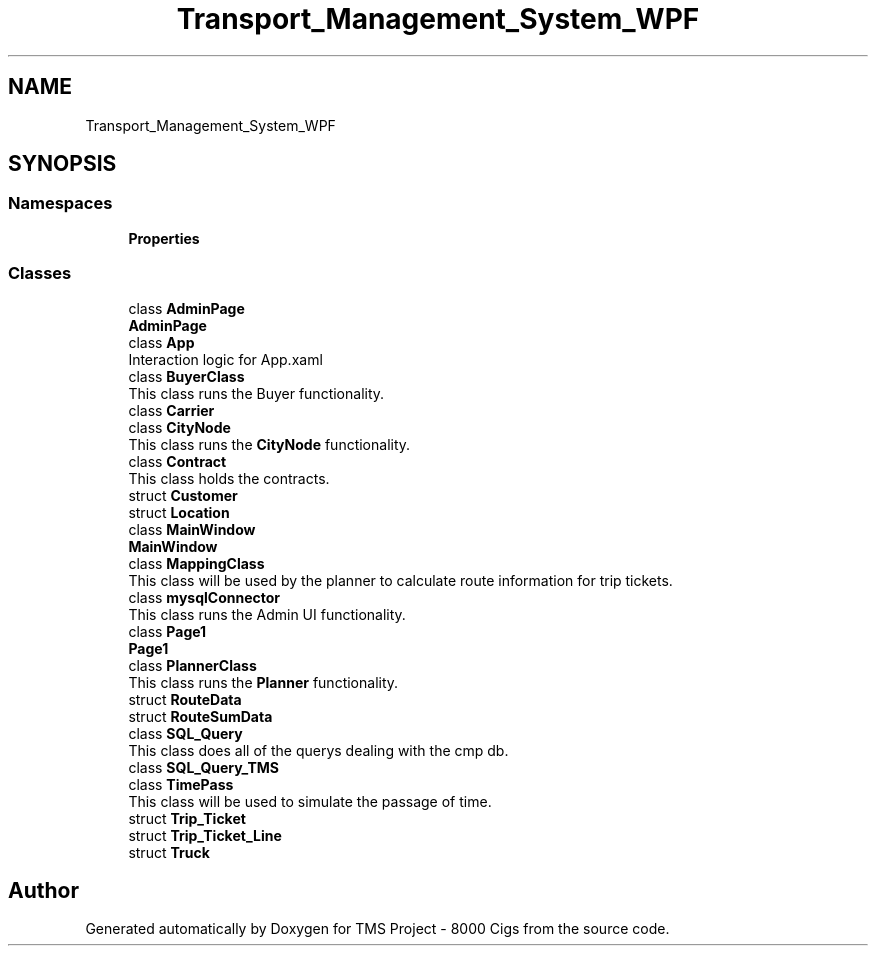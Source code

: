 .TH "Transport_Management_System_WPF" 3 "Fri Nov 22 2019" "Version 3.0" "TMS Project - 8000 Cigs" \" -*- nroff -*-
.ad l
.nh
.SH NAME
Transport_Management_System_WPF
.SH SYNOPSIS
.br
.PP
.SS "Namespaces"

.in +1c
.ti -1c
.RI " \fBProperties\fP"
.br
.in -1c
.SS "Classes"

.in +1c
.ti -1c
.RI "class \fBAdminPage\fP"
.br
.RI "\fBAdminPage\fP "
.ti -1c
.RI "class \fBApp\fP"
.br
.RI "Interaction logic for App\&.xaml "
.ti -1c
.RI "class \fBBuyerClass\fP"
.br
.RI "This class runs the Buyer functionality\&. "
.ti -1c
.RI "class \fBCarrier\fP"
.br
.ti -1c
.RI "class \fBCityNode\fP"
.br
.RI "This class runs the \fBCityNode\fP functionality\&. "
.ti -1c
.RI "class \fBContract\fP"
.br
.RI "This class holds the contracts\&. "
.ti -1c
.RI "struct \fBCustomer\fP"
.br
.ti -1c
.RI "struct \fBLocation\fP"
.br
.ti -1c
.RI "class \fBMainWindow\fP"
.br
.RI "\fBMainWindow\fP "
.ti -1c
.RI "class \fBMappingClass\fP"
.br
.RI "This class will be used by the planner to calculate route information for trip tickets\&. "
.ti -1c
.RI "class \fBmysqlConnector\fP"
.br
.RI "This class runs the Admin UI functionality\&. "
.ti -1c
.RI "class \fBPage1\fP"
.br
.RI "\fBPage1\fP "
.ti -1c
.RI "class \fBPlannerClass\fP"
.br
.RI "This class runs the \fBPlanner\fP functionality\&. "
.ti -1c
.RI "struct \fBRouteData\fP"
.br
.ti -1c
.RI "struct \fBRouteSumData\fP"
.br
.ti -1c
.RI "class \fBSQL_Query\fP"
.br
.RI "This class does all of the querys dealing with the cmp db\&. "
.ti -1c
.RI "class \fBSQL_Query_TMS\fP"
.br
.ti -1c
.RI "class \fBTimePass\fP"
.br
.RI "This class will be used to simulate the passage of time\&. "
.ti -1c
.RI "struct \fBTrip_Ticket\fP"
.br
.ti -1c
.RI "struct \fBTrip_Ticket_Line\fP"
.br
.ti -1c
.RI "struct \fBTruck\fP"
.br
.in -1c
.SH "Author"
.PP 
Generated automatically by Doxygen for TMS Project - 8000 Cigs from the source code\&.
